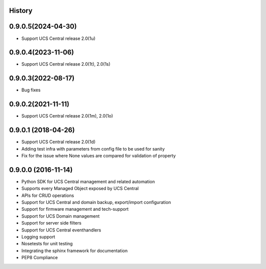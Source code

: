 .. :changelog:

History
-------

0.9.0.5(2024-04-30)
---------------------

* Support UCS Central release 2.0(1u)



0.9.0.4(2023-11-06)
---------------------

* Support UCS Central release 2.0(1t), 2.0(1s)



0.9.0.3(2022-08-17)
---------------------

* Bug fixes



0.9.0.2(2021-11-11)
---------------------

* Support UCS Central release 2.0(1m), 2.0(1o)


0.9.0.1 (2018-04-26)
---------------------

* Support UCS Central release 2.0(1d)
* Adding test infra with parameters from config file to be used for sanity
* Fix for the issue where None values are compared for validation of property


0.9.0.0 (2016-11-14)
---------------------

* Python SDK for UCS Central management and related automation
* Supports every Managed Object exposed by UCS Central
* APIs for CRUD operations
* Support for UCS Central and domain backup, export/import configuration
* Support for firmware management and tech-support
* Support for UCS Domain management
* Support for server side filters
* Support for UCS Central eventhandlers
* Logging support
* Nosetests for unit testing
* Integrating the sphinx framework for documentation
* PEP8 Compliance
